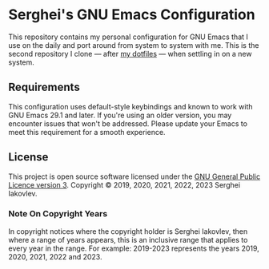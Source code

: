 * Serghei's GNU Emacs Configuration

This repository contains my personal configuration for GNU Emacs that I use on
the daily and port around from system to system with me.  This is the second
repository I clone — after [[https://github.com/sergeyklay/dotfiles][my dotfiles]] — when settling in on a new system.

** Requirements

This configuration uses default-style keybindings and known to work
with GNU Emacs 29.1 and later. If you're using an older version, you
may encounter issues that won't be addressed. Please update your Emacs
to meet this requirement for a smooth experience.


** License

This project is open source software licensed under the [[https://github.com/sergeyklay/.emacs.d/blob/master/LICENSE][GNU General Public Licence version 3]].
Copyright © 2019, 2020, 2021, 2022, 2023 Serghei Iakovlev.

*** Note On Copyright Years

In copyright notices where the copyright holder is Serghei Iakovlev,
then where a range of years appears, this is an inclusive range that applies to
every year in the range.  For example: 2019-2023 represents the years 2019,
2020, 2021, 2022 and 2023.
